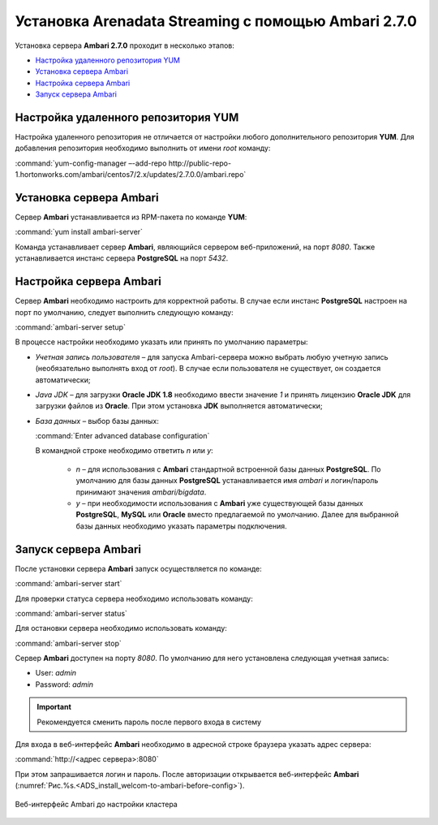Установка Arenadata Streaming c помощью Ambari 2.7.0
======================================================

Установка сервера **Ambari 2.7.0** проходит в несколько этапов:

+ `Настройка удаленного репозитория YUM`_
+ `Установка сервера Ambari`_
+ `Настройка сервера Ambari`_
+ `Запуск сервера Ambari`_


Настройка удаленного репозитория YUM
-------------------------------------

Настройка удаленного репозитория не отличается от настройки любого дополнительного репозитория **YUM**. Для добавления репозитория необходимо выполнить от имени *root* команду:

:command:`yum-config-manager –-add-repo http://public-repo-1.hortonworks.com/ambari/centos7/2.x/updates/2.7.0.0/ambari.repo`


Установка сервера Ambari
-------------------------

Сервер **Ambari** устанавливается из RPM-пакета по команде **YUM**:

:command:`yum install ambari-server`

Команда устанавливает сервер **Ambari**, являющийся сервером веб-приложений, на порт *8080*. Также устанавливается инстанс сервера
**PostgreSQL** на порт *5432*.



Настройка сервера Ambari
-------------------------

Сервер **Ambari** необходимо настроить для корректной работы. В случае если инстанс **PostgreSQL** настроен на порт по умолчанию, следует выполнить следующую команду:

:command:`ambari-server setup`

В процессе настройки необходимо указать или принять по умолчанию параметры:

+ *Учетная запись пользователя* – для запуска Ambari-сервера можно выбрать любую учетную запись (необязательно выполнять вход от *root*). В случае если пользователя не существует, он создается автоматически;
+ *Java JDK* – для загрузки **Oracle JDK 1.8** необходимо ввести значение *1* и принять лицензию **Oracle JDK** для загрузки файлов из **Oracle**. При этом установка **JDK** выполняется автоматически;
+ *База данных* – выбор базы данных:

  :command:`Enter advanced database configuration`

  В командной строке необходимо ответить *n* или *y*:

    + *n* – для использования с **Ambari** стандартной встроенной базы данных **PostgreSQL**. По умолчанию для базы данных **PostgreSQL** устанавливается имя *ambari* и логин/пароль принимают значения *ambari/bigdata*.

    + *y* – при необходимости использования с **Ambari** уже существующей базы данных **PostgreSQL**, **MySQL** или **Oracle** вместо предлагаемой по умолчанию. Далее для выбранной базы данных необходимо указать параметры подключения.



Запуск сервера Ambari
----------------------

После установки сервера **Ambari** запуск осуществляется по команде:

:command:`ambari-server start`

Для проверки статуса сервера необходимо использовать команду:

:command:`ambari-server status`

Для остановки сервера необходимо использовать команду:

:command:`ambari-server stop`

Сервер **Ambari** доступен на порту *8080*. По умолчанию для него установлена следующая учетная запись:

+  User: *admin*
+  Password: *admin*

.. important:: Рекомендуется сменить пароль после первого входа в систему

Для входа в веб-интерфейс **Ambari** необходимо в адресной строке браузера указать адрес сервера:

:command:`http://<адрес сервера>:8080`

При этом запрашивается логин и пароль. После авторизации открывается веб-интерфейс **Ambari** (:numref:`Рис.%s.<ADS_install_welcom-to-ambari-before-config>`).

.. _ADS_install_welcom-to-ambari-before-config:

.. figure:: ./imgs/ADS_install_welcom-to-ambari-before-config.*
   :align: center

   Веб-интерфейс Ambari до настройки кластера



